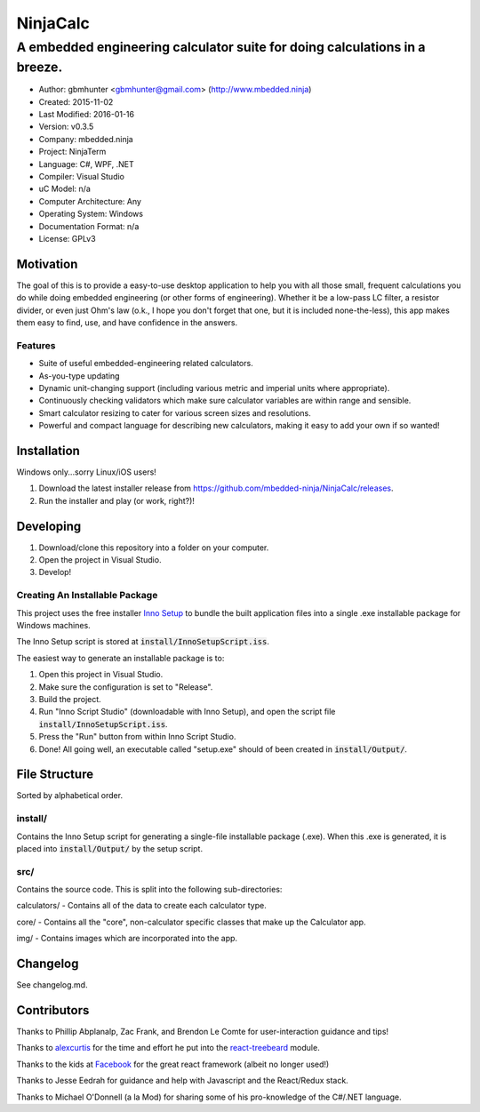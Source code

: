===========
NinjaCalc
===========

------------------------------------------------------------------------------------------
A embedded engineering calculator suite for doing calculations in a breeze.
------------------------------------------------------------------------------------------

- Author: gbmhunter <gbmhunter@gmail.com> (http://www.mbedded.ninja)
- Created: 2015-11-02
- Last Modified: 2016-01-16
- Version: v0.3.5
- Company: mbedded.ninja
- Project: NinjaTerm
- Language: C#, WPF, .NET
- Compiler: Visual Studio
- uC Model: n/a
- Computer Architecture: Any
- Operating System: Windows
- Documentation Format: n/a
- License: GPLv3


Motivation
==========

The goal of this is to provide a easy-to-use desktop application to help you with all those small, frequent calculations you do while doing embedded engineering (or other forms of engineering). Whether it be a low-pass LC filter, a resistor divider, or even just Ohm's law (o.k., I hope you don't forget that one, but it is included none-the-less), this app makes them easy to find, use, and have confidence in the answers.


Features
--------

- Suite of useful embedded-engineering related calculators.
- As-you-type updating
- Dynamic unit-changing support (including various metric and imperial units where appropriate).
- Continuously checking validators which make sure calculator variables are within range and sensible.
- Smart calculator resizing to cater for various screen sizes and resolutions.
- Powerful and compact language for describing new calculators, making it easy to add your own if so wanted!


Installation
============

Windows only...sorry Linux/iOS users!

#. Download the latest installer release from https://github.com/mbedded-ninja/NinjaCalc/releases.
#. Run the installer and play (or work, right?)!


Developing
==========

#. Download/clone this repository into a folder on your computer.
#. Open the project in Visual Studio.
#. Develop!

Creating An Installable Package
-------------------------------

This project uses the free installer `Inno Setup`_ to bundle the built application files into a single .exe installable package for Windows machines.

The Inno Setup script is stored at :code:`install/InnoSetupScript.iss`.

The easiest way to generate an installable package is to:

#. Open this project in Visual Studio.
#. Make sure the configuration is set to "Release".
#. Build the project.
#. Run "Inno Script Studio" (downloadable with Inno Setup), and open the script file :code:`install/InnoSetupScript.iss`.
#. Press the "Run" button from within Inno Script Studio.
#. Done! All going well, an executable called "setup.exe" should of been created in :code:`install/Output/`. 

.. _`Inno Setup`: http://www.jrsoftware.org/isinfo.php


File Structure 
==============

Sorted by alphabetical order.

install/
--------

Contains the Inno Setup script for generating a single-file installable package (.exe). When this .exe is generated, it is placed into :code:`install/Output/` by the setup script.

src/
----

Contains the source code. This is split into the following sub-directories:

calculators/ - Contains all of the data to create each calculator type.

core/ - Contains all the "core", non-calculator specific classes that make up the Calculator app.

img/ - Contains images which are incorporated into the app.



Changelog
=========

See changelog.md.

Contributors
============

Thanks to Phillip Abplanalp, Zac Frank, and Brendon Le Comte for user-interaction guidance and tips!

Thanks to alexcurtis_ for the time and effort he put into the `react-treebeard`_ module.

.. _`alexcurtis`: https://github.com/alexcurtis
.. _`react-treebeard`: https://github.com/alexcurtis/react-treebeard

Thanks to the kids at Facebook_ for the great react framework (albeit no longer used!)

.. _`Facebook`: https://facebook.github.io/react/

Thanks to Jesse Eedrah for guidance and help with Javascript and the React/Redux stack.

Thanks to Michael O'Donnell (a la Mod) for sharing some of his pro-knowledge of the C#/.NET language.